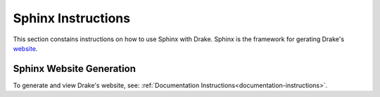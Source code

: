 .. _sphinx-instructions:

********************
Sphinx Instructions
********************

This section constains instructions on how to use Sphinx with Drake.
Sphinx is the framework for gerating Drake's `website <http://drake.mit.edu>`_.

.. _sphinx-generation:

Sphinx Website Generation
==========================

To generate and view Drake's website, see:
:ref:`Documentation Instructions<documentation-instructions>`.
